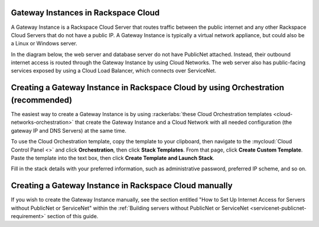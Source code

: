 .. _network-gateway-instances:

~~~~~~~~~~~~~~~~~~~~~~~~~~~~~~~~~~~~~
Gateway Instances in Rackspace Cloud
~~~~~~~~~~~~~~~~~~~~~~~~~~~~~~~~~~~~~
A Gateway Instance is a Rackspace Cloud Server that routes traffic between the
public internet and any other Rackspace Cloud Servers that do not have a public
IP. A Gateway Instance is typically a virtual network appliance, but could
also be a Linux or Windows server.

In the diagram below, the web server and database server do not have
PublicNet attached. Instead, their outbound internet access is routed
through the Gateway Instance by using Cloud Networks. The web server also has
public-facing services exposed by using a Cloud Load Balancer, which connects
over ServiceNet.

.. figure:: /_images/gateway_instance_example.png
  :alt: Servers Behind a Gateway Instance

~~~~~~~~~~~~~~~~~~~~~~~~~~~~~~~~~~~~~~~~~~~~~~~~~~~~~~~~~~~~~~~~~~~~~~~~~~~~~~~~~~~
Creating a Gateway Instance in Rackspace Cloud by using Orchestration (recommended)
~~~~~~~~~~~~~~~~~~~~~~~~~~~~~~~~~~~~~~~~~~~~~~~~~~~~~~~~~~~~~~~~~~~~~~~~~~~~~~~~~~~

The easiest way to create a Gateway Instance is by using
:rackerlabs:`these Cloud Orchestration templates
<cloud-networks-orchestration>`
that create the Gateway Instance and a Cloud Network with
all needed configuration (the gateway IP and DNS Servers) at the same time.

To use the Cloud Orchestration template, copy the template to your clipboard,
then navigate to the :mycloud:`Cloud Control Panel <>` and click
**Orchestration**,
then click **Stack Templates**. From that page, click **Create Custom Template**.
Paste the template into the text box, then click **Create Template and Launch
Stack**.

Fill in the stack details with your preferred information, such as administrative
password, preferred IP scheme, and so on.

~~~~~~~~~~~~~~~~~~~~~~~~~~~~~~~~~~~~~~~~~~~~~~~~~~~~~~~~
Creating a Gateway Instance in Rackspace Cloud manually
~~~~~~~~~~~~~~~~~~~~~~~~~~~~~~~~~~~~~~~~~~~~~~~~~~~~~~~~

If you wish to create the Gateway Instance manually, see the section entitled
"How to Set Up Internet Access for Servers without PublicNet or ServiceNet"
within the :ref:`Building servers without PublicNet or ServiceNet
<servicenet-publicnet-requirement>` section of this guide.
